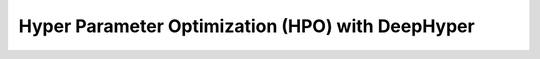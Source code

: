 Hyper Parameter Optimization (HPO) with DeepHyper
======================================================


